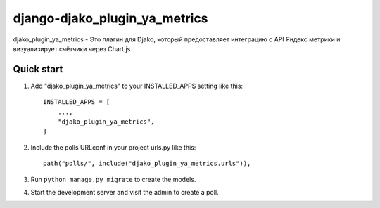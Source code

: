============
django-djako_plugin_ya_metrics
============

djako_plugin_ya_metrics - Это плагин для Djako, который предоставляет 
интеграцию с API Яндекс метрики и визуализирует счётчики через Chart.js

Quick start
-----------

1. Add "djako_plugin_ya_metrics" to your INSTALLED_APPS setting like this::

    INSTALLED_APPS = [
        ...,
        "djako_plugin_ya_metrics",
    ]

2. Include the polls URLconf in your project urls.py like this::

    path("polls/", include("djako_plugin_ya_metrics.urls")),

3. Run ``python manage.py migrate`` to create the models.

4. Start the development server and visit the admin to create a poll.